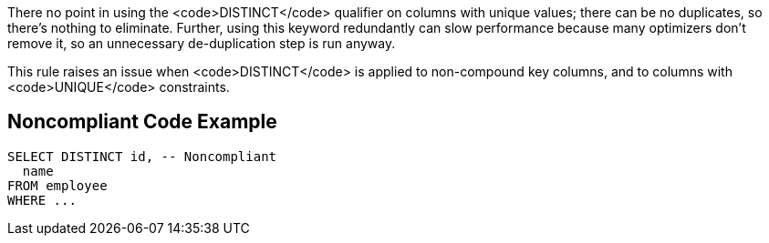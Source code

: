 There no point in using the <code>DISTINCT</code> qualifier on columns with unique values; there can be no duplicates, so there's nothing to eliminate. Further, using this keyword redundantly can slow performance because many optimizers don't remove it, so an unnecessary de-duplication step is run anyway.

This rule raises an issue when <code>DISTINCT</code> is applied to non-compound key columns, and to columns with <code>UNIQUE</code> constraints.


== Noncompliant Code Example

----
SELECT DISTINCT id, -- Noncompliant
  name
FROM employee
WHERE ...
----


